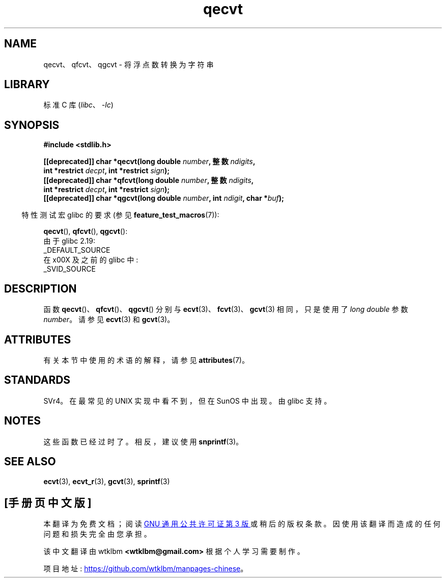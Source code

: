 .\" -*- coding: UTF-8 -*-
'\" t
.\" Copyright (C) 2002 Andries Brouwer <aeb@cwi.nl>
.\"
.\" SPDX-License-Identifier: Linux-man-pages-copyleft
.\"
.\" This replaces an earlier man page written by Walter Harms
.\" <walter.harms@informatik.uni-oldenburg.de>.
.\"
.\"*******************************************************************
.\"
.\" This file was generated with po4a. Translate the source file.
.\"
.\"*******************************************************************
.TH qecvt 3 2022\-12\-15 "Linux man\-pages 6.03" 
.SH NAME
qecvt、qfcvt、qgcvt \- 将浮点数转换为字符串
.SH LIBRARY
标准 C 库 (\fIlibc\fP、\fI\-lc\fP)
.SH SYNOPSIS
.nf
\fB#include <stdlib.h>\fP
.PP
\fB[[deprecated]] char *qecvt(long double \fP\fInumber\fP\fB, 整数 \fP\fIndigits\fP\fB,\fP
\fB                           int *restrict \fP\fIdecpt\fP\fB, int *restrict \fP\fIsign\fP\fB);\fP 
\fB[[deprecated]] char *qfcvt(long double \fP\fInumber\fP\fB, 整数 \fP\fIndigits\fP\fB,\fP
\fB                           int *restrict \fP\fIdecpt\fP\fB, int *restrict \fP\fIsign\fP\fB);\fP
\fB[[deprecated]] char *qgcvt(long double \fP\fInumber\fP\fB, int \fP\fIndigit\fP\fB, char *\fP\fIbuf\fP\fB);\fP
.fi
.PP
.RS -4
特性测试宏 glibc 的要求 (参见 \fBfeature_test_macros\fP(7)):
.RE
.PP
\fBqecvt\fP(), \fBqfcvt\fP(), \fBqgcvt\fP():
.nf
    由于 glibc 2.19:
        _DEFAULT_SOURCE
    在 x00X 及之前的 glibc 中:
        _SVID_SOURCE
.fi
.\" FIXME . The full FTM picture looks to have been something like the
.\" following mess:
.\"    glibc 2.20 onward
.\"        _DEFAULT_SOURCE
.\"    glibc 2.18 to glibc 2.19
.\"        _BSD_SOURCE || _SVID_SOURCE
.\"    glibc 2.10 to glibc 2.17
.\"        _SVID_SOURCE || (_XOPEN_SOURCE >= 500 ||
.\"            (_XOPEN_SOURCE && _XOPEN_SOURCE_EXTENDED) &&
.\"                ! (_POSIX_C_SOURCE >= 200809L))
.\"    Before glibc 2.10:
.\"        _SVID_SOURCE || _XOPEN_SOURCE >= 500 ||
.\"            (_XOPEN_SOURCE && _XOPEN_SOURCE_EXTENDED)
.SH DESCRIPTION
函数 \fBqecvt\fP()、\fBqfcvt\fP()、\fBqgcvt\fP() 分别与 \fBecvt\fP(3)、\fBfcvt\fP(3)、\fBgcvt\fP(3)
相同，只是使用了 \fIlong double\fP 参数 \fInumber\fP。 请参见 \fBecvt\fP(3) 和 \fBgcvt\fP(3)。
.SH ATTRIBUTES
有关本节中使用的术语的解释，请参见 \fBattributes\fP(7)。
.ad l
.nh
.TS
allbox;
lbx lb lb
l l l.
Interface	Attribute	Value
T{
\fBqecvt\fP()
T}	Thread safety	MT\-Unsafe race:qecvt
T{
\fBqfcvt\fP()
T}	Thread safety	MT\-Unsafe race:qfcvt
T{
\fBqgcvt\fP()
T}	Thread safety	MT\-Safe
.TE
.hy
.ad
.sp 1
.SH STANDARDS
.\" Not supported by libc4 and libc5.
SVr4。在最常见的 UNIX 实现中看不到，但在 SunOS 中出现。 由 glibc 支持。
.SH NOTES
这些函数已经过时了。 相反，建议使用 \fBsnprintf\fP(3)。
.SH "SEE ALSO"
\fBecvt\fP(3), \fBecvt_r\fP(3), \fBgcvt\fP(3), \fBsprintf\fP(3)
.PP
.SH [手册页中文版]
.PP
本翻译为免费文档；阅读
.UR https://www.gnu.org/licenses/gpl-3.0.html
GNU 通用公共许可证第 3 版
.UE
或稍后的版权条款。因使用该翻译而造成的任何问题和损失完全由您承担。
.PP
该中文翻译由 wtklbm
.B <wtklbm@gmail.com>
根据个人学习需要制作。
.PP
项目地址:
.UR \fBhttps://github.com/wtklbm/manpages-chinese\fR
.ME 。
